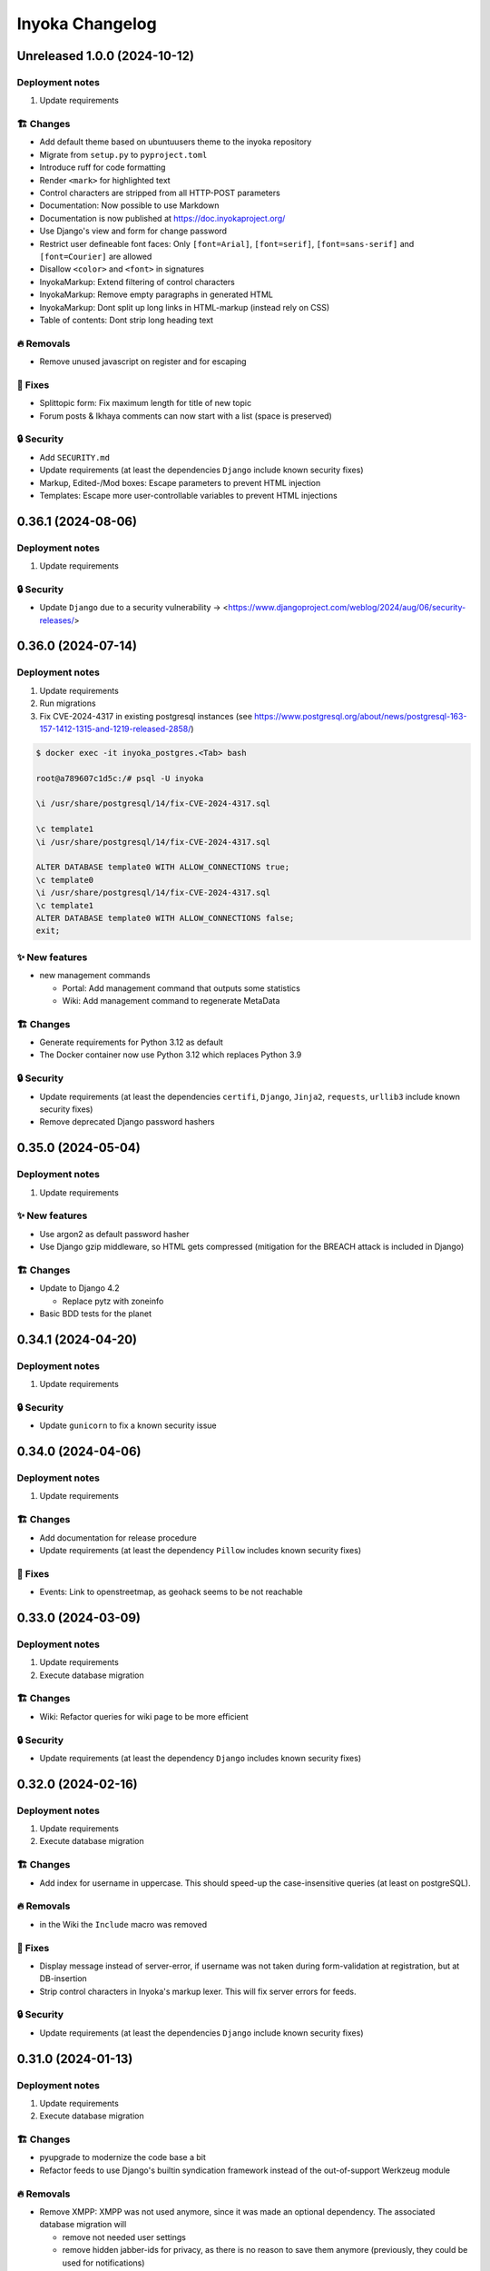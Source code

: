 ================
Inyoka Changelog
================

..
   Unreleased AA.BB.CC (YYYY-MM-DD)
   =====================

   ✨ New features
   ---------------

   🏗 Changes
   ----------

   🗑 Deprecations
   --------------

   🔥 Removals
   -----------

   🐛 Fixes
   --------

   🔒 Security
   -----------


Unreleased 1.0.0 (2024-10-12)
=====================

Deployment notes
----------------

#. Update requirements

🏗 Changes
----------

* Add default theme based on ubuntuusers theme to the inyoka repository
* Migrate from ``setup.py`` to ``pyproject.toml``
* Introduce ruff for code formatting
* Render ``<mark>`` for highlighted text
* Control characters are stripped from all HTTP-POST parameters
* Documentation: Now possible to use Markdown
* Documentation is now published at https://doc.inyokaproject.org/
* Use Django's view and form for change password
* Restrict user defineable font faces: Only ``[font=Arial]``, ``[font=serif]``, ``[font=sans-serif]`` and ``[font=Courier]`` are allowed
* Disallow ``<color>`` and ``<font>`` in signatures
* InyokaMarkup: Extend filtering of control characters
* InyokaMarkup: Remove empty paragraphs in generated HTML
* InyokaMarkup: Dont split up long links in HTML-markup (instead rely on CSS)
* Table of contents: Dont strip long heading text

🔥 Removals
-----------

* Remove unused javascript on register and for escaping

🐛 Fixes
--------

* Splittopic form: Fix maximum length for title of new topic
* Forum posts & Ikhaya comments can now start with a list (space is preserved)

🔒 Security
-----------

* Add ``SECURITY.md``
* Update requirements (at least the dependencies ``Django`` include known security fixes)
* Markup, Edited-/Mod boxes: Escape parameters to prevent HTML injection
* Templates: Escape more user-controllable variables to prevent HTML injections

0.36.1 (2024-08-06)
===================

Deployment notes
----------------

#. Update requirements

🔒 Security
-----------

* Update ``Django`` due to a security vulnerability → <https://www.djangoproject.com/weblog/2024/aug/06/security-releases/>

0.36.0 (2024-07-14)
===================

Deployment notes
----------------

#. Update requirements
#. Run migrations
#. Fix CVE-2024-4317 in existing postgresql instances
   (see https://www.postgresql.org/about/news/postgresql-163-157-1412-1315-and-1219-released-2858/)

.. code-block:: console

    $ docker exec -it inyoka_postgres.<Tab> bash

    root@a789607c1d5c:/# psql -U inyoka

    \i /usr/share/postgresql/14/fix-CVE-2024-4317.sql

    \c template1
    \i /usr/share/postgresql/14/fix-CVE-2024-4317.sql

    ALTER DATABASE template0 WITH ALLOW_CONNECTIONS true;
    \c template0
    \i /usr/share/postgresql/14/fix-CVE-2024-4317.sql
    \c template1
    ALTER DATABASE template0 WITH ALLOW_CONNECTIONS false;
    exit;

✨ New features
---------------

* new management commands

  - Portal: Add management command that outputs some statistics
  - Wiki: Add management command to regenerate MetaData

🏗 Changes
----------

* Generate requirements for Python 3.12 as default
* The Docker container now use Python 3.12 which replaces Python 3.9

🔒 Security
-----------

* Update requirements (at least the dependencies ``certifi``, ``Django``, ``Jinja2``, ``requests``, ``urllib3`` include known security fixes)
* Remove deprecated Django password hashers

0.35.0 (2024-05-04)
===================

Deployment notes
----------------

#. Update requirements

✨ New features
---------------

* Use argon2 as default password hasher
* Use Django gzip middleware, so HTML gets compressed (mitigation for the BREACH attack is included in Django)

🏗 Changes
----------

* Update to Django 4.2

  - Replace pytz with zoneinfo

* Basic BDD tests for the planet


0.34.1 (2024-04-20)
===================

Deployment notes
----------------

#. Update requirements

🔒 Security
-----------
* Update ``gunicorn`` to fix a known security issue

0.34.0 (2024-04-06)
===================

Deployment notes
----------------

#. Update requirements

🏗 Changes
----------

* Add documentation for release procedure
* Update requirements (at least the dependency ``Pillow`` includes known security fixes)

🐛 Fixes
--------

* Events: Link to openstreetmap, as geohack seems to be not reachable

0.33.0 (2024-03-09)
===================

Deployment notes
----------------

#. Update requirements
#. Execute database migration

🏗 Changes
----------

* Wiki: Refactor queries for wiki page to be more efficient

🔒 Security
-----------
* Update requirements (at least the dependency ``Django`` includes known security fixes)


0.32.0 (2024-02-16)
===================

Deployment notes
----------------

#. Update requirements
#. Execute database migration

🏗 Changes
----------
* Add index for username in uppercase. This should speed-up the case-insensitive queries (at least on postgreSQL).

🔥 Removals
-----------

* in the Wiki the ``Include`` macro was removed

🐛 Fixes
--------

* Display message instead of server-error, if username was not taken during form-validation at registration, but at DB-insertion
* Strip control characters in Inyoka's markup lexer. This will fix server errors for feeds.

🔒 Security
-----------
* Update requirements (at least the dependencies ``Django`` include known security fixes)

0.31.0 (2024-01-13)
===================

Deployment notes
----------------

#. Update requirements
#. Execute database migration

🏗 Changes
----------

* pyupgrade to modernize the code base a bit
* Refactor feeds to use Django's builtin syndication framework instead of the out-of-support Werkzeug module

🔥 Removals
-----------

* Remove XMPP: XMPP was not used anymore, since it was made an optional dependency.
  The associated database migration will

  - remove not needed user settings
  - remove hidden jabber-ids for privacy, as there is no reason
    to save them anymore (previously, they could be used for
    notifications)

🐛 Fixes
--------

* Fix wiki revision rendering
* Reject NUL byte in URLs
* Fix TypeError in Service Middleware
* Return more HTTP status codes in ikhaya service instead of raising an unhandeled error
* Fix UnboundLocalError in Service Middleware, if there are not exactly two parts given via GET
* LoginForm: Always require a password


🔒 Security
-----------

* Update requirements (at least the dependencies ``Django``, ``Pillow`` and ``jinja2`` include known security fixes)


0.30.0 (2023-10-22)
===================

Deployment notes
----------------

#. Update requirements
#. Execute database migration

🏗 Changes
----------

* Added babel extractor for django templates

🔒 Security
-----------

* Update requirements (at least the dependencies ``certifi``, ``django``, ``urllib3``, ``Pillow``  include known security fixes)


0.29.0 (2023-07-21)
=====================

Deployment notes
----------------

#. Update requirements
#. Run ``python manage.py migrate``

✨ New features
---------------
* `Async markup rendering <https://github.com/inyokaproject/inyoka/pull/1256>`_

🏗 Changes
----------

* Require python 3.9
* Use default django classes for templates
* `Update celery to version 5 <https://github.com/inyokaproject/inyoka/pull/1249>`_
* `Ubuntu Distro Select: Add Ubuntu Unity, Do not allow Ubuntu GNOME for new threads <https://github.com/inyokaproject/inyoka/pull/1264/>`_

🔥 Removals
-----------

🐛 Fixes
--------

* `To delete posts in the forum, permission per forum are used instead of one global permission. The global permisson could not be configured via the webinterface <https://github.com/inyokaproject/inyoka/pull/1267>`_

🔒 Security
-----------

* Update requirements (at least the dependencies ``Pillow``, ``requests``, ``sqlparse``  include known security fixes)

0.28.0 (2022-09-11)
=====================

Deployment notes
----------------

#. Update requirements

✨ New features
---------------

* `Add task to render all wikipages, so they are all in the cache for a faster (first) retrival. <https://github.com/inyokaproject/inyoka/pull/1245>`_

🔥 Removals
-----------

* `Remove Inyoka's custom SendmailEmailBackend. Instead, use the django builtin SMTP backend.  <https://github.com/inyokaproject/inyoka/pull/1243>`_

🐛 Fixes
--------

* `Correct title and breadcumb for sent private messages <https://github.com/inyokaproject/inyoka/pull/1241>`_
* `CI: Build documentation also on PRs <https://github.com/inyokaproject/inyoka/pull/1244>`_

🔒 Security
-----------

* Update requirements (dependency-packages ``lxml`` and ``Pillow`` include known security fixes)

0.27.0 (2022-08-05)
=====================

Deployment notes
----------------

#. Update requirements
#. Adapt sentry-settings in local configuration
#. For development setups: Migrate changes from ``example_development_settings.py`` to local configuration
#. Run ``python manage.py migrate``

🏗 Changes
----------

* `Require python 3.8 <https://github.com/inyokaproject/inyoka/pull/1239>`_
* `Replace jenkins with github actions as CI <https://github.com/inyokaproject/inyoka/pull/1222>`_
* `Use django's PasswordResetView and PasswordResetConfirmView <https://github.com/inyokaproject/inyoka/pull/1135>`_
* `Add ircs as an supported protocol for InterWiki links <https://github.com/inyokaproject/inyoka/pull/1221>`_
* `Markup: Use unicode for rendering an anchor <https://github.com/inyokaproject/inyoka/pull/1226>`_

🔥 Removals
-----------

* `Wiki does not accept case insensitive urls (only lowercase) <https://github.com/inyokaproject/inyoka/commit/ede22624226c79b6ae346acc5796459e6348a1cf>`_
* `Remove global socket timeout of inyoka <https://github.com/inyokaproject/inyoka/commit/bb46af6d68facf0389b225f3905cf021555794b5>`_

🐛 Fixes
--------

* `Forum: Raise 404, if forum-slug for markread is not found <https://github.com/inyokaproject/inyoka/pull/1220>`_
* Planet, Sync: `Continue with next blog on SSLError <https://github.com/inyokaproject/inyoka/commit/254b9295f634c7d9deff782651402307582fbe80>`_, `Fix unicode error <https://github.com/inyokaproject/inyoka/commit/72bfc3fce42ab82f4e28ce1459aef4be865d6b27>`_

🔒 Security
-----------

* `Update requirements (django, django-guardian, django-filter, django-hosts, django-redis, werkzeug, django-debug-toolbar, jinja2, allure-behave, python-magic, gunicorn, lxml, pygments, urllib3, Replace raven with sentry-sdk) <https://github.com/inyokaproject/inyoka/pull/1196/>`_
